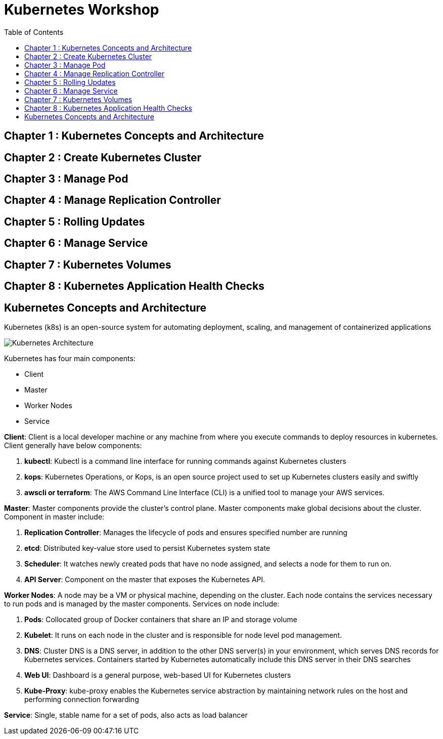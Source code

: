 = Kubernetes Workshop
:toc:

toc::[]

## Chapter 1 : Kubernetes Concepts and Architecture
== Chapter 2 : Create Kubernetes Cluster 
== Chapter 3 : Manage Pod
== Chapter 4 : Manage Replication Controller
== Chapter 5 : Rolling Updates
== Chapter 6 : Manage Service
== Chapter 7 : Kubernetes Volumes
== Chapter 8 : Kubernetes Application Health Checks

## Kubernetes Concepts and Architecture
Kubernetes (k8s) is an open-source system for automating deployment, scaling, and management of containerized applications

image::images/Kubernetes-Architecture.png[]

Kubernetes has four main components:

* Client 
* Master
* Worker Nodes
* Service

*Client*: 
Client is a local developer machine or any machine from where you execute commands to deploy resources in kubernetes. 
Client generally have below components:

. *kubectl*: Kubectl is a command line interface for running commands against Kubernetes clusters
. *kops*: Kubernetes Operations, or Kops, is an open source project used to set up Kubernetes clusters easily and swiftly
. *awscli or terraform*: The AWS Command Line Interface (CLI) is a unified tool to manage your AWS services. 

*Master*: 
Master components provide the cluster’s control plane. Master components make global decisions about the cluster. Component in master include:

. *Replication Controller*: Manages the lifecycle of pods and ensures specified number are running
. *etcd*: Distributed key-value store used to persist Kubernetes system state
. *Scheduler*: It watches newly created pods that have no node assigned, and selects a node for them to run on.
. *API Server*: Component on the master that exposes the Kubernetes API.

*Worker Nodes*: 
A node may be a VM or physical machine, depending on the cluster. Each node contains the services necessary to run pods and is managed by the master components.
Services on node include:

. *Pods*: Collocated group of Docker containers that share an IP and storage volume
. *Kubelet*: It runs on each node in the cluster and is responsible for node level pod management.
. *DNS*: Cluster DNS is a DNS server, in addition to the other DNS server(s) in your environment, which serves DNS records for Kubernetes services. Containers started by Kubernetes automatically include this DNS server in their DNS searches
. *Web UI*: Dashboard is a general purpose, web-based UI for Kubernetes clusters
. *Kube-Proxy*: kube-proxy enables the Kubernetes service abstraction by maintaining network rules on the host and performing connection forwarding

*Service*: 
Single, stable name for a set of pods, also acts as load balancer

